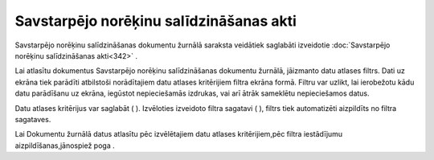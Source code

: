 .. 234 Savstarpējo norēķinu salīdzināšanas akti******************************************** 



Savstarpējo norēķinu salīdzināšanas dokumentu žurnālā saraksta
veidātiek saglabāti izveidotie :doc:`Savstarpējo norēķinu
salīdzināšanas akti<342>` .



Lai atlasītu dokumentus Savstarpējo norēķinu salīdzināšanas dokumentu
žurnālā, jāizmanto datu atlases filtrs. Dati uz ekrāna tiek parādīti
atbilstoši norādītajiem datu atlases kritērijiem filtra ekrāna formā.
Filtru var uzlikt, lai ierobežotu kādu datu parādīšanu uz ekrāna,
iegūstot nepieciešamās izdrukas, vai arī ātrāk sameklētu nepieciešamos
datus.

Datu atlases kritērijus var saglabāt ( |images_ozols/24938.png| ).
Izvēloties izveidoto filtra sagatavi ( |images_ozols/24943.png| ),
filtrs tiek automatizēti aizpildīts no filtra sagataves.

Lai Dokumentu žurnālā datus atlasītu pēc izvēlētajiem datu atlases
kritērijiem,pēc filtra iestādījumu aizpildīšanas,jānospiež poga
|images_ozols/25944.png| .

.. |images_ozols/24938.png| image:: images_ozols/24938.png
    :scale: 100%

.. |images_ozols/24943.png| image:: images_ozols/24943.png
    :scale: 100%

.. |images_ozols/25944.png| image:: images_ozols/25944.png
    :scale: 100%

 